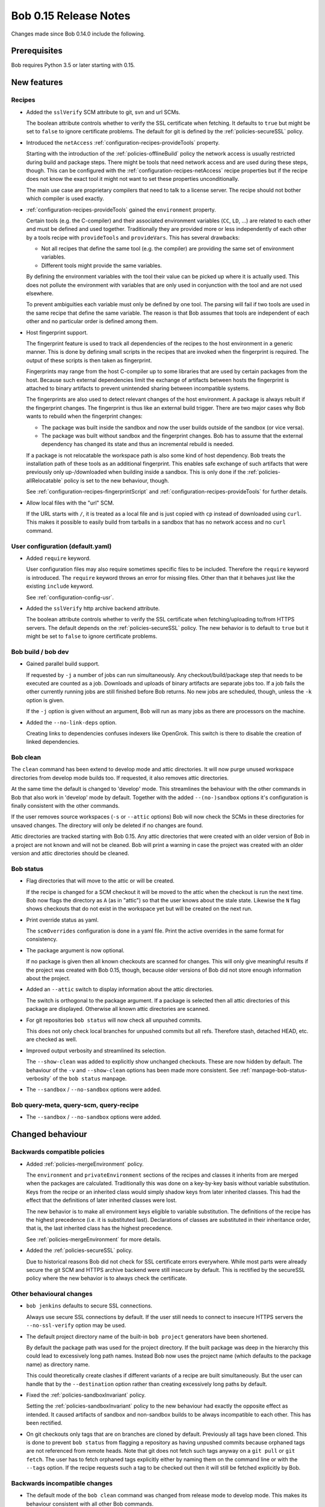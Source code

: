 Bob 0.15 Release Notes
======================

Changes made since Bob 0.14.0 include the following.

Prerequisites
-------------

Bob requires Python 3.5 or later starting with 0.15.

New features
------------

Recipes
~~~~~~~

* Added the ``sslVerify`` SCM attribute to git, svn and url SCMs.

  The boolean attribute controls whether to verify the SSL certificate when
  fetching. It defaults to ``true`` but might be set to ``false`` to ignore
  certificate problems. The default for git is defined by the
  :ref:`policies-secureSSL` policy.

* Introduced the ``netAccess`` :ref:`configuration-recipes-provideTools`
  property.

  Starting with the introduction of the :ref:`policies-offlineBuild` policy the
  network access is usually restricted during build and package steps. There
  might be tools that need network access and are used during these steps,
  though. This can be configured with the
  :ref:`configuration-recipes-netAccess` recipe properties but if the recipe
  does not know the exact tool it might not want to set these properties
  unconditionally.

  The main use case are proprietary compilers that need to talk to a license
  server. The recipe should not bother which compiler is used exactly.

* :ref:`configuration-recipes-provideTools` gained the ``environment`` property.

  Certain tools (e.g. the C-compiler) and their associated environment
  variables (``CC``, ``LD``, ...) are related to each other and must be defined
  and used together. Traditionally they are provided more or less independently
  of each other by a tools recipe with ``provideTools`` and ``provideVars``.
  This has several drawbacks:

  * Not all recipes that define the same tool (e.g. the compiler) are
    providing the same set of environment variables.
  * Different tools might provide the same variables.

  By defining the environment variables with the tool their value can be picked
  up where it is actually used. This does not pollute the environment with
  variables that are only used in conjunction with the tool and are not used
  elsewhere.

  To prevent ambiguities each variable must only be defined by one tool. The
  parsing will fail if two tools are used in the same recipe that define the
  same variable. The reason is that Bob assumes that tools are independent of
  each other and no particular order is defined among them.

* Host fingerprint support.

  The fingerprint feature is used to track all dependencies of the recipes to
  the host environment in a generic manner. This is done by defining small
  scripts in the recipes that are invoked when the fingerprint is required. The
  output of these scripts is then taken as fingerprint.

  Fingerprints may range from the host C-compiler up to some libraries that are
  used by certain packages from the host. Because such external dependencies
  limit the exchange of artifacts between hosts the fingerprint is attached to
  binary artifacts to prevent unintended sharing between incompatible systems.

  The fingerprints are also used to detect relevant changes of the host
  environment. A package is always rebuilt if the fingerprint changes.
  The fingerprint is thus like an external build trigger. There are two major
  cases why Bob wants to rebuild when the fingerprint changes:

  * The package was built inside the sandbox and now the user builds outside of
    the sandbox (or vice versa).
  * The package was built without sandbox and the fingerprint changes. Bob has
    to assume that the external dependency has changed its state and thus an
    incremental rebuild is needed.

  If a package is not relocatable the workspace path is also some kind of host
  dependency. Bob treats the installation path of these tools as an additional
  fingerprint. This enables safe exchange of such artifacts that were
  previously only up-/downloaded when building inside a sandbox. This is only
  done if the :ref:`policies-allRelocatable` policy is set to the new
  behaviour, though.

  See :ref:`configuration-recipes-fingerprintScript` and
  :ref:`configuration-recipes-provideTools` for further details.

* Allow local files with the "url" SCM.

  If the URL starts with ``/``, it is treated as a local file and is just
  copied with ``cp`` instead of downloaded using ``curl``.  This makes it
  possible to easily build from tarballs in a sandbox that has no network
  access and no ``curl`` command.

User configuration (default.yaml)
~~~~~~~~~~~~~~~~~~~~~~~~~~~~~~~~~

* Added ``require`` keyword.

  User configuration files may also require sometimes specific files to be
  included. Therefore the ``require`` keyword is introduced. The ``require``
  keyword throws an error for missing files. Other than that it behaves just
  like the existing ``include`` keyword.

  See :ref:`configuration-config-usr`.

* Added the ``sslVerify`` http archive backend attribute.

  The boolean attribute controls whether to verify the SSL certificate when
  fetching/uploading to/from HTTPS servers. The default depends on the
  :ref:`policies-secureSSL` policy. The new behavior is to default to ``true``
  but it might be set to ``false`` to ignore certificate problems.


Bob build / bob dev
~~~~~~~~~~~~~~~~~~~

* Gained parallel build support.

  If requested by ``-j`` a number of jobs can run simultaneously. Any
  checkout/build/package step that needs to be executed are counted as a job.
  Downloads and uploads of binary artifacts are separate jobs too. If a job
  fails the other currently running jobs are still finished before Bob returns.
  No new jobs are scheduled, though, unless the ``-k`` option is given.

  If the ``-j`` option is given without an argument, Bob will run as many jobs
  as there are processors on the machine.

* Added the ``--no-link-deps`` option.

  Creating links to dependencies confuses indexers like OpenGrok. This switch
  is there to disable the creation of linked dependencies.

Bob clean
~~~~~~~~~

The ``clean`` command has been extend to develop mode and attic directories.
It will now purge unused workspace directories from develop mode builds too.
If requested, it also removes attic directories.

At the same time the default is changed to 'develop' mode. This streamlines the
behaviour with the other commands in Bob that also work in 'develop' mode by
default. Together with the added ``--(no-)sandbox`` options it's configuration
is finally consistent with the other commands.

If the user removes source workspaces (``-s`` or ``--attic`` options) Bob will
now check the SCMs in these directories for unsaved changes. The directory will
only be deleted if no changes are found.

Attic directories are tracked starting with Bob 0.15. Any attic directories
that were created with an older version of Bob in a project are not known and
will not be cleaned. Bob will print a warning in case the project was created
with an older version and attic directories should be cleaned.

Bob status
~~~~~~~~~~

* Flag directories that will move to the attic or will be created.

  If the recipe is changed for a SCM checkout it will be moved to the attic
  when the checkout is run the next time. Bob now flags the directory as ``A``
  (as in "attic") so that the user knows about the stale state. Likewise the
  ``N`` flag shows checkouts that do not exist in the workspace yet but will be
  created on the next run.

* Print override status as yaml.

  The ``scmOverrides`` configuration is done in a yaml file. Print the active
  overrides in the same format for consistency.

* The package argument is now optional.

  If no package is given then all known checkouts are scanned for changes. This
  will only give meaningful results if the project was created with Bob 0.15,
  though, because older versions of Bob did not store enough information about
  the project.

* Added an ``--attic`` switch to display information about the attic
  directories.

  The switch is orthogonal to the package argument. If a package is selected
  then all attic directories of this package are displayed. Otherwise all known
  attic directories are scanned.

* For git repositories ``bob status`` will now check all unpushed commits.

  This does not only check local branches for unpushed commits but all refs.
  Therefore stash, detached HEAD, etc. are checked as well.

* Improved output verbosity and streamlined its selection.

  The ``--show-clean`` was added to explicitly show unchanged checkouts. These
  are now hidden by default. The behaviour of the ``-v`` and ``--show-clean``
  options has been made more consistent. See
  :ref:`manpage-bob-status-verbosity` of the ``bob status`` manpage.

* The ``--sandbox`` / ``--no-sandbox`` options were added.

Bob query-meta, query-scm, query-recipe
~~~~~~~~~~~~~~~~~~~~~~~~~~~~~~~~~~~~~~~

* The ``--sandbox`` / ``--no-sandbox`` options were added.

Changed behaviour
-----------------

Backwards compatible policies
~~~~~~~~~~~~~~~~~~~~~~~~~~~~~

* Added :ref:`policies-mergeEnvironment` policy.

  The ``environment`` and ``privateEnvironment`` sections of the recipes and
  classes it inherits from are merged when the packages are calculated.
  Traditionally this was done on a key-by-key basis without variable
  substitution. Keys from the recipe or an inherited class would simply shadow
  keys from later inherited classes. This had the effect that the definitions
  of later inherited classes were lost.

  The new behavior is to make all environment keys eligible to variable
  substitution. The definitions of the recipe has the highest precedence
  (i.e. it is substituted last). Declarations of classes are substituted
  in their inheritance order, that is, the last inherited class has the
  highest precedence.

  See :ref:`policies-mergeEnvironment` for more details.

* Added the :ref:`policies-secureSSL` policy.

  Due to historical reasons Bob did not check for SSL certificate errors
  everywhere. While most parts were already secure the git SCM and HTTPS
  archive backend were still insecure by default. This is rectified by the
  secureSSL policy where the new behavior is to always check the certificate.

Other behavioural changes
~~~~~~~~~~~~~~~~~~~~~~~~~

* ``bob jenkins`` defaults to secure SSL connections.

  Always use secure SSL connections by default. If the user still needs to
  connect to insecure HTTPS servers the ``--no-ssl-verify`` option may be used.

* The default project directory name of the built-in ``bob project`` generators
  have been shortened.

  By default the package path was used for the project directory. If the built
  package was deep in the hierarchy this could lead to excessively long path
  names. Instead Bob now uses the project name (which defaults to the package
  name) as directory name.

  This could theoretically create clashes if different variants of a recipe are
  built simultaneously. But the user can handle that by the ``--destination``
  option rather than creating excessively long paths by default.

* Fixed the :ref:`policies-sandboxInvariant` policy.

  Setting the :ref:`policies-sandboxInvariant` policy to the new behaviour had
  exactly the opposite effect as intended. It caused artifacts of sandbox and
  non-sandbox builds to be always incompatible to each other. This has been
  rectified.

* On git checkouts only tags that are on branches are cloned by default.
  Previously all tags have been cloned. This is done to prevent ``bob status``
  from flagging a repository as having unpushed commits because orphaned tags
  are not referenced from remote heads. Note that git does not fetch such tags
  anyway on a ``git pull`` or ``git fetch``. The user has to fetch orphaned
  tags explicitly either by naming them on the command line or with the
  ``--tags`` option. If the recipe requests such a tag to be checked out then
  it will still be fetched explicitly by Bob.

Backwards incompatible changes
~~~~~~~~~~~~~~~~~~~~~~~~~~~~~~

* The default mode of the ``bob clean`` command was changed from release mode
  to develop mode. This makes its behaviour consistent with all other Bob
  commands.

* The :ref:`extending-hooks-string` and :class:`bob.input.PluginState` APIs
  have changed.

  Due to the redesigned package calculation it is not possible to pass the
  :class:`bob.input.Tool` or :class:`bob.input.Package` objects to the plugins
  anymore that use  :class:`bob.input.PluginState`. Plugins requiring the old
  API still work but the ``tools`` and ``package`` arguments are filled with
  empty values.

  Similarly the string functions lost the ``tools`` parameter. The ``sandbox``
  parameter was converted to a plain ``bool``.

  This changes the behaviour and projects relying on the removed parameters will
  have to be refactored. But at least the parsing should not crash. A warning
  is displayed for every usage of a deprecated API.

Performance improvements
------------------------

* Refactored package calculation.

  The internal logic of the package calculation was optiomized. The parsing
  time and memory footptrint are improved by up to an order of magnitude.

* ``bob graph`` scales much better on large package graphs.
